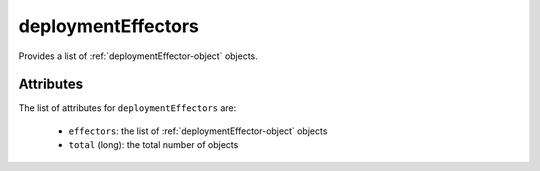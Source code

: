 .. Copyright FUJITSU LIMITED 2016-2019

.. _deploymenteffectors-object:

deploymentEffectors
===================

Provides a list of :ref:`deploymentEffector-object` objects.

Attributes
~~~~~~~~~~

The list of attributes for ``deploymentEffectors`` are:

	* ``effectors``: the list of :ref:`deploymentEffector-object` objects
	* ``total`` (long): the total number of objects


